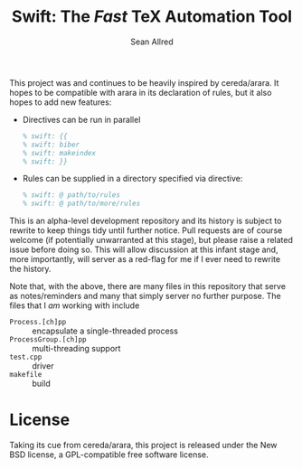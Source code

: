 #+Title: Swift: The /Fast/ TeX Automation Tool
#+Author: Sean Allred
#+Email: tex@seanallred.com

This project was and continues to be heavily inspired by cereda/arara.
It hopes to be compatible with arara in its declaration of rules, but
it also hopes to add new features:

- Directives can be run in parallel
  #+begin_src latex
  % swift: {{
  % swift: biber
  % swift: makeindex
  % swift: }}
  #+end_src
- Rules can be supplied in a directory specified via directive:
  #+begin_src latex
  % swift: @ path/to/rules
  % swift: @ path/to/more/rules
  #+end_src

This is an alpha-level development repository and its history is
subject to rewrite to keep things tidy until further notice.  Pull
requests are of course welcome (if potentially unwarranted at this
stage), but please raise a related issue before doing so.  This will
allow discussion at this infant stage and, more importantly, will
server as a red-flag for me if I ever need to rewrite the history.

Note that, with the above, there are many files in this repository
that serve as notes/reminders and many that simply server no further
purpose.  The files that I /am/ working with include
- =Process.[ch]pp= :: encapsulate a single-threaded process
- =ProcessGroup.[ch]pp= :: multi-threading support
- =test.cpp= :: driver
- =makefile= :: build

* License
Taking its cue from cereda/arara, this project is released under the
New BSD license, a GPL-compatible free software license.
